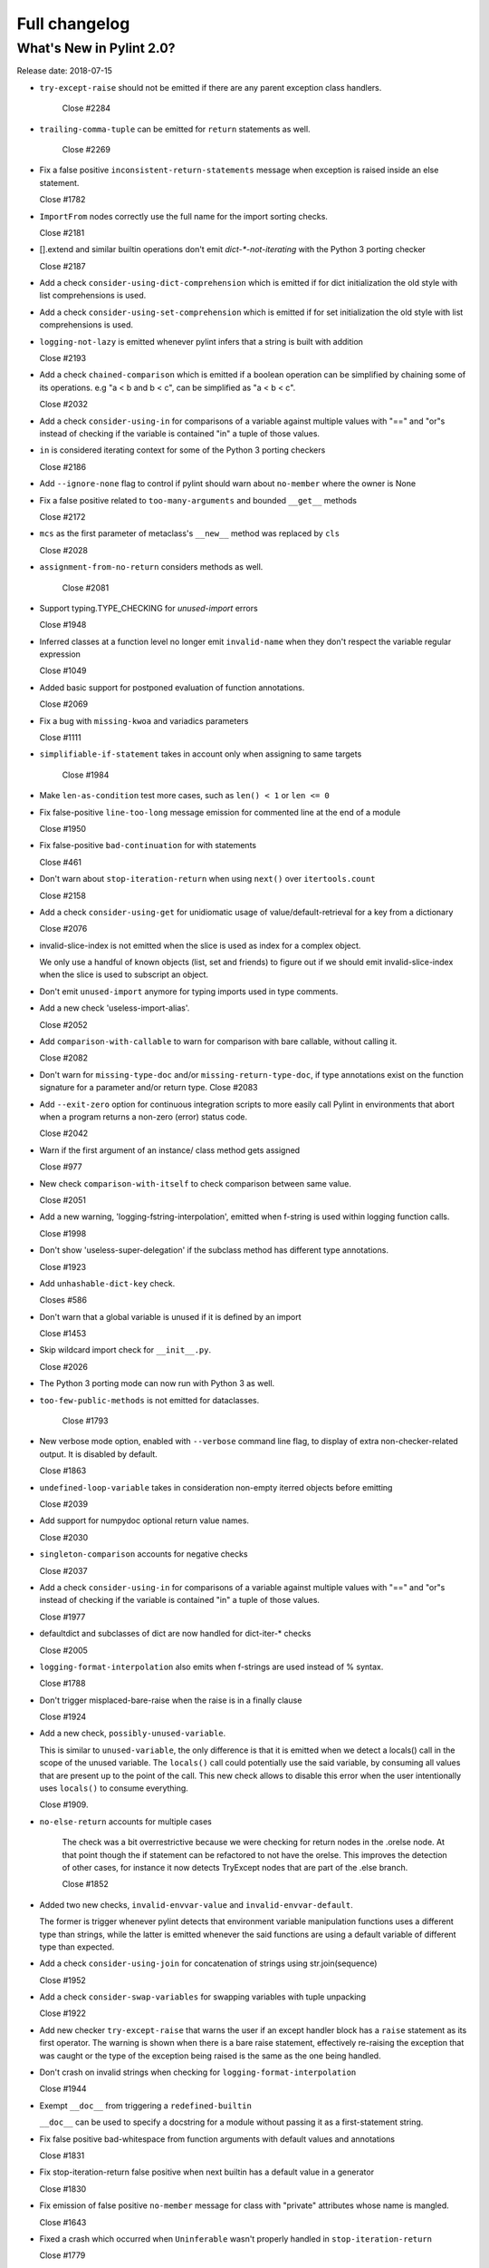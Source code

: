 Full changelog
==============

What's New in Pylint 2.0?
-------------------------

Release date: 2018-07-15

* ``try-except-raise`` should not be emitted if there are any parent exception class handlers.

   Close #2284

* ``trailing-comma-tuple`` can be emitted for ``return`` statements as well.

   Close #2269

* Fix a false positive ``inconsistent-return-statements`` message when exception is raised
  inside an else statement.

  Close #1782

* ``ImportFrom`` nodes correctly use the full name for the import sorting checks.

  Close #2181

* [].extend and similar builtin operations don't emit `dict-*-not-iterating` with the Python 3 porting checker

  Close #2187

* Add a check ``consider-using-dict-comprehension`` which is emitted if for dict initialization
  the old style with list comprehensions is used.

* Add a check ``consider-using-set-comprehension`` which is emitted if for set initialization
  the old style with list comprehensions is used.

* ``logging-not-lazy`` is emitted whenever pylint infers that a string is built with addition

  Close #2193

* Add a check ``chained-comparison`` which is emitted if a boolean operation can be simplified
  by chaining some of its operations.
  e.g "a < b and b < c", can be simplified as "a < b < c".

  Close #2032

* Add a check ``consider-using-in`` for comparisons of a variable against
  multiple values with "==" and "or"s instead of checking if the variable
  is contained "in" a tuple of those values.

* ``in`` is considered iterating context for some of the Python 3 porting checkers

  Close #2186

* Add ``--ignore-none`` flag to control if pylint should warn about ``no-member`` where the owner is None

* Fix a false positive related to ``too-many-arguments`` and bounded ``__get__`` methods

  Close #2172

* ``mcs`` as the first parameter of metaclass's ``__new__`` method was replaced by ``cls``

  Close #2028

* ``assignment-from-no-return`` considers methods as well.

   Close #2081

* Support typing.TYPE_CHECKING for *unused-import* errors

  Close #1948

* Inferred classes at a function level no longer emit ``invalid-name``
  when they don't respect the variable regular expression

  Close #1049

* Added basic support for postponed evaluation of function annotations.

  Close #2069

* Fix a bug with ``missing-kwoa`` and variadics parameters

  Close #1111

* ``simplifiable-if-statement`` takes in account only when assigning to same targets

   Close #1984

* Make ``len-as-condition`` test more cases, such as ``len() < 1`` or ``len <= 0``

* Fix false-positive ``line-too-long`` message emission for
  commented line at the end of a module

  Close #1950

* Fix false-positive ``bad-continuation`` for with statements

  Close #461

* Don't warn about ``stop-iteration-return`` when using ``next()`` over ``itertools.count``

  Close #2158

* Add a check ``consider-using-get`` for unidiomatic usage of value/default-retrieval
  for a key from a dictionary

  Close #2076

* invalid-slice-index is not emitted when the slice is used as index for a complex object.

  We only use a handful of known objects (list, set and friends) to figure out if
  we should emit invalid-slice-index when the slice is used to subscript an object.

* Don't emit ``unused-import`` anymore for typing imports used in type comments.

* Add a new check 'useless-import-alias'.

  Close #2052

* Add ``comparison-with-callable`` to warn for comparison with bare callable, without calling it.

  Close #2082

* Don't warn for ``missing-type-doc`` and/or ``missing-return-type-doc``, if type
  annotations exist on the function signature for a parameter and/or return type.
  Close #2083

* Add ``--exit-zero`` option for continuous integration scripts to more
  easily call Pylint in environments that abort when a program returns a
  non-zero (error) status code.

  Close #2042

* Warn if the first argument of an instance/ class method gets assigned

  Close #977

* New check ``comparison-with-itself`` to check comparison between same value.

  Close #2051

* Add a new warning, 'logging-fstring-interpolation', emitted when f-string
  is used within logging function calls.

  Close #1998

* Don't show 'useless-super-delegation' if the subclass method has different type annotations.

  Close #1923

* Add ``unhashable-dict-key`` check.

  Closes #586

* Don't warn that a global variable is unused if it is defined by an import

  Close #1453

* Skip wildcard import check for ``__init__.py``.

  Close #2026

* The Python 3 porting mode can now run with Python 3 as well.

* ``too-few-public-methods`` is not emitted for dataclasses.

   Close #1793

* New verbose mode option, enabled with ``--verbose`` command line flag, to
  display of extra non-checker-related output. It is disabled by default.

  Close #1863

* ``undefined-loop-variable`` takes in consideration non-empty iterred objects before emitting

  Close #2039

* Add support for numpydoc optional return value names.

  Close #2030

* ``singleton-comparison`` accounts for negative checks

  Close #2037

* Add a check ``consider-using-in`` for comparisons of a variable against
  multiple values with "==" and "or"s instead of checking if the variable
  is contained "in" a tuple of those values.

  Close #1977

* defaultdict and subclasses of dict are now handled for dict-iter-* checks

  Close #2005

* ``logging-format-interpolation`` also emits when f-strings are used instead of % syntax.

  Close #1788

* Don't trigger misplaced-bare-raise when the raise is in a finally clause

  Close #1924

* Add a new check, ``possibly-unused-variable``.

  This is similar to ``unused-variable``, the only difference is that it is
  emitted when we detect a locals() call in the scope of the unused variable.
  The ``locals()`` call could potentially use the said variable, by consuming
  all values that are present up to the point of the call. This new check
  allows to disable this error when the user intentionally uses ``locals()``
  to consume everything.

  Close #1909.

* ``no-else-return`` accounts for multiple cases

   The check was a bit overrestrictive because we were checking for
   return nodes in the .orelse node. At that point though the if statement
   can be refactored to not have the orelse. This improves the detection of
   other cases, for instance it now detects TryExcept nodes that are part of
   the .else branch.

   Close #1852

* Added two new checks, ``invalid-envvar-value`` and ``invalid-envvar-default``.

  The former is trigger whenever pylint detects that environment variable manipulation
  functions uses a different type than strings, while the latter is emitted whenever
  the said functions are using a default variable of different type than expected.

* Add a check ``consider-using-join`` for concatenation of strings using str.join(sequence)

  Close #1952

* Add a check ``consider-swap-variables`` for swapping variables with tuple unpacking

  Close #1922

* Add new checker ``try-except-raise`` that warns the user if an except handler block
  has a ``raise`` statement as its first operator. The warning is shown when there is
  a bare raise statement, effectively re-raising the exception that was caught or the
  type of the exception being raised is the same as the one being handled.

* Don't crash on invalid strings when checking for ``logging-format-interpolation``

  Close #1944

* Exempt ``__doc__`` from triggering a ``redefined-builtin``

  ``__doc__`` can be used to specify a docstring for a module without
  passing it as a first-statement string.

* Fix false positive bad-whitespace from function arguments with default
  values and annotations

  Close #1831

* Fix stop-iteration-return false positive when next builtin has a
  default value in a generator

  Close #1830

* Fix emission of false positive ``no-member`` message for class with  "private" attributes whose name is mangled.

  Close #1643

* Fixed a crash which occurred when ``Uninferable`` wasn't properly handled in ``stop-iteration-return``

  Close #1779

* Use the proper node to get the name for redefined functions (#1792)

  Close #1774

* Don't crash when encountering bare raises while checking inconsistent returns

  Close #1773

* Fix a false positive ``inconsistent-return-statements`` message when if statement is inside try/except.

  Close #1770

* Fix a false positive ``inconsistent-return-statements`` message when while loop are used.

  Close #1772

* Correct column number for whitespace conventions.

  Previously the column was stuck at 0

  Close #1649

* Fix ``unused-argument`` false positives with overshadowed variable in
  dictionary comprehension.

  Close #1731

* Fix false positive ``inconsistent-return-statements`` message when never
  returning functions are used (i.e sys.exit for example).

  Close #1771

* Fix error when checking if function is exception, as in ``bad-exception-context``.

* Fix false positive ``inconsistent-return-statements`` message when a
  function is defined under an if statement.

  Close #1794

* New ``useless-return`` message when function or method ends with a "return" or
  "return None" statement and this is the only return statement in the body.

* Fix false positive ``inconsistent-return-statements`` message by
  avoiding useless exception inference if the exception is not handled.

  Close #1794 (second part)

* Fix bad thread instantiation check when target function is provided in args.

  Close #1840

* Fixed false positive when a numpy Attributes section follows a Parameters
  section

  Close #1867

* Fix incorrect file path when file absolute path contains multiple ``path_strip_prefix`` strings.

  Close #1120

* Fix false positive undefined-variable for lambda argument in class definitions

  Close #1824

* Add of a new checker that warns the user if some messages are enabled or disabled
  by id instead of symbol.

  Close #1599

* Suppress false-positive ``not-callable`` messages from certain
  staticmethod descriptors

  Close #1699

* Fix indentation handling with tabs

  Close #1148

* Fix false-positive ``bad-continuation`` error

  Close #638

* Fix false positive unused-variable in lambda default arguments

  Close #1921
  Close #1552
  Close #1099
  Close #210

* Updated the default report format to include paths that can be clicked on in some terminals (e.g. iTerm).

* Fix inline def behavior with ``too-many-statements`` checker

  Close #1978

* Fix ``KeyError`` raised when using docparams and NotImplementedError is documented.

  Close #2102

* Fix 'method-hidden' raised when assigning to a property or data descriptor.

* Fix emitting ``useless-super-delegation`` when changing the default value of keyword arguments.

  Close #2022

* Expand ignored-argument-names include starred arguments and keyword arguments

  Close #2214

* Fix false-positive undefined-variable in nested lambda

  Close #760

* Fix false-positive ``bad-whitespace`` message for typing annoatations
  with ellipses in them

  Close 1992

* Broke down "missing-docstrings" between "module", "class" and "function"

  For this to work we had to make multiple messages with the same old name
  possible.

  Closes #1164
